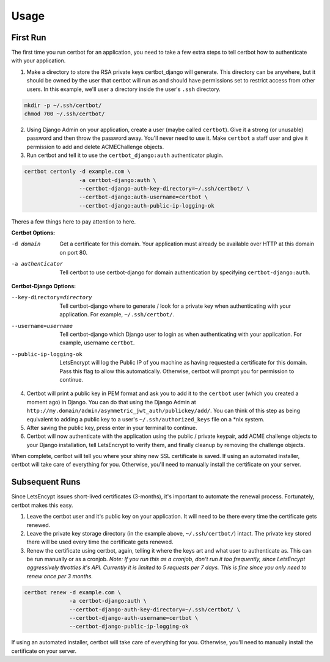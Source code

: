 .. _usage:

Usage
=====


First Run
---------

The first time you run certbot for an application, you need to take a few extra steps to tell certbot how to authenticate with your application.

1. Make a directory to store the RSA private keys certbot_django will generate. This directory can be anywhere, but it should be owned by the user that certbot will run as and should have permissions set to restrict access from other users. In this example, we'll user a directory inside the user's ``.ssh`` directory.

.. code-block:: bash

    mkdir -p ~/.ssh/certbot/
    chmod 700 ~/.ssh/certbot/

2. Using Django Admin on your application, create a user (maybe called ``certbot``). Give it a strong (or unusable) password and then throw the password away. You'll never need to use it. Make ``certbot`` a staff user and give it permission to add and delete ACMEChallenge objects.

3. Run certbot and tell it to use the ``certbot_django:auth`` authenticator plugin.

.. code-block:: bash

    certbot certonly -d example.com \
                     -a certbot-django:auth \
                     --certbot-django-auth-key-directory=~/.ssh/certbot/ \
                     --certbot-django:auth-username=certbot \
                     --certbot-django:auth-public-ip-logging-ok

Theres a few things here to pay attention to here.

**Certbot Options:**

-d domain         Get a certificate for this domain. Your application must already be available over HTTP at this domain on port 80.
-a authenticator  Tell certbot to use certbot-django for domain authentication by specifying ``certbot-django:auth``.

**Certbot-Django Options:**

--key-directory=directory  Tell certbot-django where to generate / look for a private key when
                           authenticating with your application. For example, ``~/.ssh/certbot/``.
--username=username        Tell certbot-django which Django user to login as when authenticating
                           with your application. For example, username ``certbot``.
--public-ip-logging-ok     LetsEncrypt will log the Public IP of you machine as having requested
                           a certificate for this domain. Pass this flag to allow this automatically.
                           Otherwise, certbot will prompt you for permission to continue.

4. Certbot will print a public key in PEM format and ask you to add it to the ``certbot`` user (which you created a moment ago) in Django. You can do that using the Django Admin at ``http://my.domain/admin/asymmetric_jwt_auth/publickey/add/``. You can think of this step as being equivalent to adding a public key to a user's ``~/.ssh/authorized_keys`` file on a \*nix system.

5. After saving the public key, press enter in your terminal to continue.

6. Certbot will now authenticate with the application using the public / private keypair, add ACME challenge objects to your Django installation, tell LetsEncrypt to verify them, and finally cleanup by removing the challenge objects.

When complete, certbot will tell you where your shiny new SSL certificate is saved. If using an automated installer, certbot will take care of everything for you. Otherwise, you'll need to manually install the certificate on your server.


Subsequent Runs
---------------

Since LetsEncypt issues short-lived certificates (3-months), it's important to automate the renewal process. Fortunately, certbot makes this easy.

1. Leave the certbot user and it's public key on your application. It will need to be there every time the certificate gets renewed.

2. Leave the private key storage directory (in the example above, ``~/.ssh/certbot/``) intact. The private key stored there will be used every time the certificate gets renewed.

3. Renew the certificate using certbot, again, telling it where the keys art and what user to authenticate as. This can be run manually or as a cronjob. *Note: If you run this as a cronjob, don't run it too frequently, since LetsEncypt aggressively throttles it's API. Currently it is limited to 5 requests per 7 days. This is fine since you only need to renew once per 3 months.*

.. code-block:: bash

    certbot renew -d example.com \
                  -a certbot-django:auth \
                  --certbot-django-auth-key-directory=~/.ssh/certbot/ \
                  --certbot-django-auth-username=certbot \
                  --certbot-django-public-ip-logging-ok

If using an automated installer, certbot will take care of everything for you. Otherwise, you'll need to manually install the certificate on your server.
